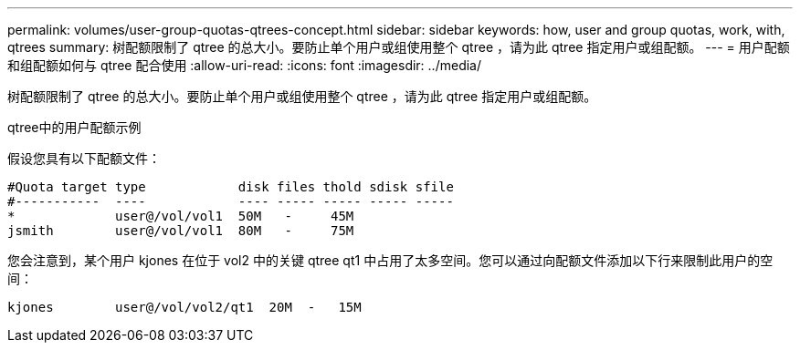 ---
permalink: volumes/user-group-quotas-qtrees-concept.html 
sidebar: sidebar 
keywords: how, user and group quotas, work, with, qtrees 
summary: 树配额限制了 qtree 的总大小。要防止单个用户或组使用整个 qtree ，请为此 qtree 指定用户或组配额。 
---
= 用户配额和组配额如何与 qtree 配合使用
:allow-uri-read: 
:icons: font
:imagesdir: ../media/


[role="lead"]
树配额限制了 qtree 的总大小。要防止单个用户或组使用整个 qtree ，请为此 qtree 指定用户或组配额。

.qtree中的用户配额示例
假设您具有以下配额文件：

[listing]
----

#Quota target type            disk files thold sdisk sfile
#-----------  ----            ---- ----- ----- ----- -----
*             user@/vol/vol1  50M   -     45M
jsmith        user@/vol/vol1  80M   -     75M
----
您会注意到，某个用户 kjones 在位于 vol2 中的关键 qtree qt1 中占用了太多空间。您可以通过向配额文件添加以下行来限制此用户的空间：

[listing]
----
kjones        user@/vol/vol2/qt1  20M  -   15M
----